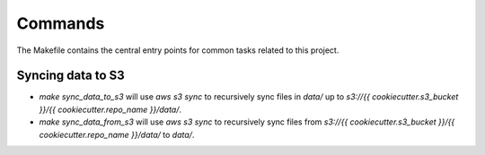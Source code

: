 Commands
========

The Makefile contains the central entry points for common tasks related to this project.

Syncing data to S3
^^^^^^^^^^^^^^^^^^

* `make sync_data_to_s3` will use `aws s3 sync` to recursively sync files in `data/` up to `s3://{{ cookiecutter.s3_bucket }}/{{ cookiecutter.repo_name }}/data/`.
* `make sync_data_from_s3` will use `aws s3 sync` to recursively sync files from `s3://{{ cookiecutter.s3_bucket }}/{{ cookiecutter.repo_name }}/data/` to `data/`.
